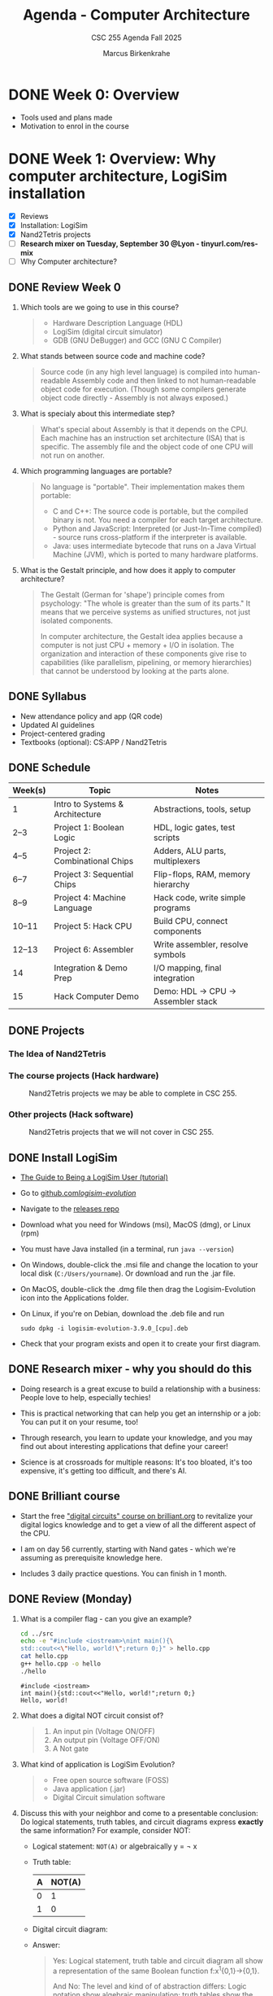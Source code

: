 #+TITLE:Agenda - Computer Architecture
#+AUTHOR:Marcus Birkenkrahe
#+SUBTITLE:CSC 255 Agenda Fall 2025
#+STARTUP: overview hideblocks indent
#+OPTIONS: toc:nil num:nil ^:nil
#+PROPERTY: header-args:R :session *R* :results output :exports both :noweb yes
#+PROPERTY: header-args:python :session *Python* :results output :exports both :noweb yes
#+PROPERTY: header-args:C :main yes :includes <stdio.h> :results output :exports both :noweb yes
#+PROPERTY: header-args:C++ :main yes :includes <iostream> :results output :exports both :noweb yes
* DONE Week 0: Overview

- Tools used and plans made
- Motivation to enrol in the course

* DONE Week 1: Overview: Why computer architecture, LogiSim installation

- [X] Reviews
- [X] Installation: LogiSim
- [X] Nand2Tetris projects
- [ ] *Research mixer on Tuesday, September 30 @Lyon - tinyurl.com/res-mix*
- [ ] Why Computer architecture?

** DONE Review Week 0

1. Which tools are we going to use in this course?
   #+begin_quote
   - Hardware Description Language (HDL)
   - LogiSim (digital circuit simulator)
   - GDB (GNU DeBugger) and GCC (GNU C Compiler)
   #+end_quote
2. What stands between source code and machine code?
   #+begin_quote
   Source code (in any high level language) is compiled into
   human-readable Assembly code and then linked to not human-readable
   object code for execution. (Though some compilers generate object
   code directly - Assembly is not always exposed.)
   #+end_quote
3. What is specialy about this intermediate step?
   #+begin_quote
   What's special about Assembly is that it depends on the CPU. Each
   machine has an instruction set architecture (ISA) that is
   specific. The assembly file and the object code of one CPU will not
   run on another.
   #+end_quote
4. Which programming languages are portable?
   #+begin_quote
   No language is "portable". Their implementation makes them
   portable:

   - C and C++: The source code is portable, but the compiled binary
     is not. You need a compiler for each target architecture.
   - Python and JavaScript: Interpreted (or Just-In-Time compiled) -
     source runs cross-platform if the interpreter is available.
   - Java: uses intermediate bytecode that runs on a Java Virtual
     Machine (JVM), which is ported to many hardware platforms.
   #+end_quote
5. What is the Gestalt principle, and how does it apply to computer
   architecture?
   #+begin_quote
   The Gestalt (German for 'shape') principle comes from psychology:
   "The whole is greater than the sum of its parts." It means that we
   perceive systems as unified structures, not just isolated
   components.

   In computer architecture, the Gestalt idea applies because a
   computer is not just CPU + memory + I/O in isolation. The
   organization and interaction of these components give rise to
   capabilities (like parallelism, pipelining, or memory hierarchies)
   that cannot be understood by looking at the parts alone.
   #+end_quote

** DONE Syllabus

- New attendance policy and app (QR code)
- Updated AI guidelines
- Project-centered grading
- Textbooks (optional): CS:APP / Nand2Tetris

** DONE Schedule

| Week(s) | Topic                           | Notes                             |
|---------+---------------------------------+-----------------------------------|
| 1       | Intro to Systems & Architecture | Abstractions, tools, setup        |
| 2–3     | Project 1: Boolean Logic        | HDL, logic gates, test scripts    |
| 4–5     | Project 2: Combinational Chips  | Adders, ALU parts, multiplexers   |
| 6–7     | Project 3: Sequential Chips     | Flip-flops, RAM, memory hierarchy |
| 8–9     | Project 4: Machine Language     | Hack code, write simple programs  |
| 10–11   | Project 5: Hack CPU             | Build CPU, connect components     |
| 12–13   | Project 6: Assembler            | Write assembler, resolve symbols  |
| 14      | Integration & Demo Prep         | I/O mapping, final integration    |
| 15      | Hack Computer Demo              | Demo: HDL → CPU → Assembler stack |

** DONE Projects

*** The Idea of Nand2Tetris
#+attr_html: :width 400px :float nil:
[[../img/michelangelo.png]]

*** The course projects (Hack hardware)
#+attr_html: :width 600px :float nil:
#+Caption: Nand2Tetris projects we may be able to complete in CSC 255.
[[../img/projects.png]]

*** Other projects (Hack software)
#+attr_html: :width 600px :float nil:
#+Caption: Nand2Tetris projects that we will not cover in CSC 255.
[[../img/projectsOS.png]]

** DONE Install LogiSim

- [[https://cdn.hackaday.io/files/1814287762215552/logisim_tutorial.pdf][The Guide to Being a LogiSim User (tutorial)]]

- Go to [[https://github.com/logisim-evolution/][github.com/logisim-evolution/]]

- Navigate to the [[https://github.com/logisim-evolution/logisim-evolution/releases][releases repo]]

- Download what you need for Windows (msi), MacOS (dmg), or Linux
  (rpm)

- You must have Java installed (in a terminal, run =java --version=)

- On Windows, double-click the .msi file and change the location to
  your local disk (=C:/Users/yourname=). Or download and run the .jar
  file.

- On MacOS, double-click the .dmg file then drag the Logisim-Evolution
  icon into the Applications folder.

- On Linux, if you're on Debian, download the .deb file and run
  #+begin_example
  sudo dpkg -i logisim-evolution-3.9.0_[cpu].deb
  #+end_example

- Check that your program exists and open it to create your first
  diagram.


** DONE Research mixer - why you should do this
#+attr_html: :width 400px :float nil:
[[../img/research_mixer.png]]

- Doing research is a great excuse to build a relationship with a
  business: People love to help, especially techies!

- This is practical networking that can help you get an internship or
  a job: You can put it on your resume, too!

- Through research, you learn to update your knowledge, and you may
  find out about interesting applications that define your career!

- Science is at crossroads for multiple reasons: It's too bloated,
  it's too expensive, it's getting too difficult, and there's AI.

** DONE Brilliant course
#+attr_html: :width 400px :float nil:
[[../img/brilliant2.png]]

- Start the free [[https://brilliant.org/courses/digital-circuits/]["digital circuits" course on brilliant.org]] to
  revitalize your digital logics knowledge and to get a view of all
  the different aspect of the CPU.

- I am on day 56 currently, starting with Nand gates - which we're
  assuming as prerequisite knowledge here.

- Includes 3 daily practice questions. You can finish in 1 month.

** DONE Review (Monday)

1. What is a compiler flag - can you give an example?
   #+begin_src bash :results output :exports both
     cd ../src
     echo -e "#include <iostream>\nint main(){\
     std::cout<<\"Hello, world!\";return 0;}" > hello.cpp
     cat hello.cpp
     g++ hello.cpp -o hello
     ./hello
   #+end_src

   #+RESULTS:
   : #include <iostream>
   : int main(){std::cout<<"Hello, world!";return 0;}
   : Hello, world!

2. What does a digital NOT circuit consist of?
   #+begin_quote
   1) An input pin (Voltage ON/OFF)
   2) An output pin (Voltage OFF/ON)
   3) A Not gate

   [[../img/Not.png]]
   #+end_quote

3. What kind of application is LogiSim Evolution?
   #+begin_quote
   - Free open source software (FOSS)
   - Java application (.jar)
   - Digital Circuit simulation software
   #+end_quote

4. Discuss this with your neighbor and come to a presentable
   conclusion: Do logical statements, truth tables, and circuit
   diagrams express *exactly* the same information? For example,
   consider NOT:

   - Logical statement: =NOT(A)= or algebraically y = \not x

   - Truth table:
     | A | NOT(A) |
     |---+--------|
     | 0 |      1 |
     | 1 |      0 |

   - Digital circuit diagram:
     #+attr_html: :width 400px :float nil:
     [[../img/Not.png]]

   - Answer:
     #+begin_quote
     Yes: Logical statement, truth table and circuit diagram all show a
     representation of the same Boolean function f:x^{1}{0,1}->{0,1}.

     And No: The level and kind of of abstraction differs: Logic
     notation show algebraic manipulation; truth tables show the state
     space; and circuits show physical realization (voltage, wires,
     gates).

     If the level and kind of abstraction differs, then different
     details have been eliminated and the result has a different
     information content.
     #+end_quote

5. Which of these representations is your personal favorite? Why do
   you think that is?
   #+begin_quote
   - Some properties like identities and laws (De Morgan,
     distribution) are only visible algebraically. Expressions can
     be transformed using these laws. More information for the
     *mathematician* and fan of symbolic manipulation.
   - The truth table completely describes the function for a fixed
     number of inputs, listing all outputs. Its abstraction is close
     to the capabilities of a brute force machine (loop over all
     values). More information for the *computer scientist*.
   - Some properties (timing, propagation delay, power use) are only
     visible in the circuit-level representation: More information
     for the *engineer* and spatial thinker.
   #+end_quote

** IN PROGRESS Overview

- [X] Some questions to begin with
- [ ] Why Computer Architecture
- [ ] Arithmetic
- [ ] Assembly
- [ ] Memory
- [ ] Optimization
- [ ] Networks

** Review (Wednesday)

1. Can you write and run a C++ "hello world" pgm on the command-line?
   #+begin_src bash :results output :exports both
     # write text to stdout and redirect it into a C++ file
     echo -e "#include <iostream>\nint main() {\n  std::cout<<\"hello world\";\n}" > hello.cpp
     cat hello.cpp
     # compile and run C++ file
     g++ hello.cpp -o hello
     ./hello
   #+end_src

   #+RESULTS:
   : #include <iostream>
   : int main() {
   :   std::cout<<"hello world";
   : }
   : hello world

2. What are the three parts of a computer *system*?
   #+begin_quote
   1) Hardware (CPU),
   2) system software (OS),
   3) application programs (compiler)
   #+end_quote

3. What are the parts of a computer architecture?
   #+begin_quote
   1) ISA (instruction set architecture/CPU),
   2) microarchitecture (data flow/ALU/cache),
   3) system organization (memory bus).
   #+end_quote

** NEXT Assignments for next week

- [X] [[https://lyon.instructure.com/courses/3673/assignments/50009/edit?quiz_lti][Test 1 in Canvas]] (open book) - by September 7 (Friday)

  This first test covers the material seen and taught until Friday,
  August 29. Check the reviews in the agenda.org file to prepare.


- [X] Watch "[[https://youtu.be/dX9CGRZwD-w?si=KDARgJLQz7Bd3IEu][How are transistors manufactured?]]" (2024) - 30 min

  This video explains how modern microchips, containing billions of
  nanoscopic (distances of 1 billionth of a meter) transistors, are
  manufactured in semiconductor fabrication plants. Though we're not
  primarily interested in manufacturing chips, this is both
  interesting and relevant to appreciate the complexity of computer
  systems. [Review & Test].

- [X] Watch "[[https://youtu.be/sTu3LwpF6XI?si=k1DRLefz6b9OSKTu][Making logic gates from transistors]]" (2015) - 15 min

  The video introduces transistors and shows how they can be used as
  building blocks for digital logic. Though this concerns physics and
  electrical engineering, seeing how logic gates are implemented via
  transistors and circuits will add to your understanding of the
  microarchitecture of computer systems. [Review & Test].

- [X] [[https://lyon.instructure.com/courses/3673/assignments/50014][Install LogiSim on your home desktop or laptop:]]

  1) Install LogiSim on your own computer.
  2) Build a NOT gate as seen in class.
  3) Take a screenshot and upload it to Canvas.

* DONE Week 2: Microchips, logic gates, (Sep 5)

- [X] Popquiz! What do you remember from the videos? Take the
  solutions home, grade yourself, and return the test next week.

- [X] Finish: Assembly and the machine.

** Review: How are Microchips made? ([[https://youtu.be/dX9CGRZwD-w?si=KDARgJLQz7Bd3IEu][Branch Education, YouTube 2024]])

1. What is the approximate number of steps required to manufacture a
   modern CPU chip?
   #+begin_quote
   Around 940 steps, taking about 3 months.
   #+end_quote
2. What type of transistor structure is commonly used in today’s CPUs,
   and how small are they?
   #+begin_quote
   FinFET (Fin Field-Effect) transistors, with dimensions on the order
   of tens of nanometers (e.g., 36×6×52 nm). A 3D transistor rather
   than a planar design leading to better control of the current.
   #+end_quote
3. What are the six main categories of fabrication tools used in a
   semiconductor fab?
   #+begin_quote
   Mask-making, deposition, etching/planarization, ion implantation,
   cleaning, and metrology/inspection.

   In the video: Mask layer, adding, removing, modifying, cleaning and
   inspecting  material.
   #+end_quote
4. How does chip “binning” affect the product lines (e.g., i9, i7,
   i5)?
   #+begin_quote
   Chips with defects are categorized based on functional cores and
   features, sold under different product tiers.
   #+end_quote
5. Why is photolithography considered one of the most important steps
   in chip fabrication?
   #+begin_quote
   It transfers nanoscopic circuit patterns from photomasks onto
   wafers, enabling billions of identical transistors and wires.
   #+end_quote

** Summary: How are Microchips made? ([[https://youtu.be/dX9CGRZwD-w?si=KDARgJLQz7Bd3IEu][Branch Education, YouTube 2024]])

The video explains how modern microchips, containing billions of
nanoscopic transistors, are manufactured in semiconductor fabrication
plants:
- Scale & Complexity: A CPU may hold 26 billion transistors across 80
  layers of metal interconnects, manufactured in cleanrooms the size
  of eight football fields, using machines costing up to $170M.
- Transistor Structures: Modern CPUs use FinFET transistors, only tens
  of nanometers in size, smaller than dust particles or mitochondria.
- Manufacturing Analogy: Building a chip is like baking an 80-layer
  cake with 940 steps — requiring precision at every stage or the
  product fails.
- Core Process Steps: Each layer is built by depositing insulators,
  applying light-sensitive photoresist, using photolithography with UV
  light and masks, etching away unwanted areas, depositing copper, and
  leveling the wafer with chemical mechanical planarization
  (CMP). These steps are repeated layer by layer, with frequent
  cleaning and inspection.
- Fabrication Plant Tools: Six categories of tools are used:
  1. Mask-making (photoresist, lithography, stripping)
  2. Deposition (adding metals, oxides, silicon)
  3. Etching & planarization
  4. Ion implantation (doping regions for transistors)
  5. Wafer cleaning
  6. Metrology/inspection
- Throughput & Cost: A fab may hold 435 tools and produce 50,000
  wafers monthly. Each wafer, costing ~$100, becomes worth ~$100,000
  once populated with CPUs.
- Post-Fab Steps: Chips are tested and “binned” (e.g., i9, i7, i5)
  depending on defects, cut from wafers, mounted on packages, fitted
  with heat spreaders, and tested again before sale.
- Broader Context: Microchip fabrication is secretive and
  technologically advanced, requiring immense time and resources. The
  video notes future plans for deep dives on transistors, GPUs, and
  CPU architectures.

** Review: Making logic gates from transistors ([[https://youtu.be/sTu3LwpF6XI?si=k1DRLefz6b9OSKTu][Ben Eater, 2015]])

1. What are the three terminals of a transistor and what do they
   represent?
   #+begin_quote
   Emitter, Base, Collector. The base controls current flow between
   collector and emitter.

   #+attr_html: :width 400px :float nil:
   [[../img/transistor.png]]
   #+end_quote
2. What happens in the LED circuit when current flows from the base to
   the emitter?
   #+begin_quote
   The transistor switches on and allows a larger current from collector
   to emitter, lighting the LED.

   #+attr_html: :width 300px :float nil:
   [[../img/led.png]]
   #+end_quote
3. Which logic gate does a single transistor implement when it inverts the input?
   #+begin_quote
   A NOT gate (inverter): input ON → output OFF, input OFF → output ON.

   #+attr_html: :width 300px :float nil:
   [[../img/inverter.png]]

   #+end_quote
4. How is an AND gate built with two transistors?
   #+begin_quote
   The transistors are placed in series. Current flows and the LED turns
   on only if both are conducting (both inputs ON).

   #+attr_html: :width 300px :float nil:
   [[../img/and_circuit2.png]]

   #+end_quote
5. What is the difference between an OR gate and an XOR gate?
   #+begin_quote
   OR: output ON if one or both inputs are ON.  XOR: output ON only if
   exactly one input is ON (off when both are ON).

   #+attr_html: :width 300px :float nil:
   [[../img/or_circuit2.png]]

   #+attr_html: :width 300px :float nil:
   [[../img/xor_circuit2.png]]

   #+end_quote
** Summary: Making logic gates from transistors ([[https://youtu.be/sTu3LwpF6XI?si=k1DRLefz6b9OSKTu][Ben Eater, 2015]])
#+attr_html: :width 600px :float nil:
[[../img/all_gates.png]]

The video introduces transistors and shows how they can be used as
building blocks for digital logic.

- A transistor has three terminals: *emitter*, *base*, *collector*.
- A small base-to-emitter current controls a larger collector-to-emitter current:
  the transistor acts as a *switch*.
- Example 1: Push button + transistor turns an LED on or off.
- Example 2: A transistor can act as an *inverter (NOT gate)*: input ON → LED OFF,
  input OFF → LED ON.
- Combining transistors yields logic gates:
  - *AND gate*: LED on only if both inputs are on.
  - *OR gate*: LED on if either input is on.
  - *XOR gate*: LED on if exactly one input is on (requires five transistors).
- Other gates (NAND, NOR, XNOR, Buffer) can be built by adding inversion.
- With these gates, more complex circuits can be built for arithmetic,
  memory, and eventually entire computers.

** Assembly and the machine

1. Why Assembly at all?
   #+begin_quote
   Assembly is the key to machine-level execution:
   1. Behavior of programs with bugs
   2. Tuning program performance
   3. Implementing system software
   4. Creating/fighting malware
   #+end_quote

2. How can you generate an Assembly file from a C file =hello.c=?
   #+begin_example
   g++ -S hello.c -o hello.s  # output = Assembly
   #+end_example

3. How can you look at the Assembly file?
   #+begin_quote
   With any text editor, or with ~cat~ on the command-line.
   #+end_quote

4. How must you compile to debug your file =segfault.c=?
   #+begin_example
   g++ -g segfault.c -o segfault  # output = Ready for gdb
   #+end_example

5. How can you debug the object code =segfault= with ~gdb~?
   #+begin_example
   gdb segfault  # import segfault and run it in gdb
   #+end_example

* DONE Week 3: Memory, Compiler chain (Sep 8, 10, 12)

- [X] Guest speaker on Wednesday 10 Sept 1 pm in Derby 255
- [X] Memory layout errors
- [X] Code optimization
- [X] Network dependency

- [X] The compiler chain
- [ ] Hardware organization
- [ ] Running the =hello world= executable

- [ ] The OS and its abstractions
- [ ] The memory organization
- [ ] Amdahl's Law
- [ ] Networks
- [ ] Concurrency and parallelism

** Review: Memory (Monday)

1. What's an architecture problem related to memory?
   #+begin_quote
   Memory: Out-of-bounds access can corrupt nearby data because memory
   must be explicitly allocated and managed.
   #+end_quote
2. What's an architecture problem related to performance?
   #+begin_quote
   Performance: Poor memory access patterns (like column-wise instead
   of row-wise) increase cache misses and slow programs.
   #+end_quote
3. What's an architecture problem related to networks?
   #+begin_quote
   Networks: Concurrency, unreliable media, and cross-platform
   differences make network programming complex despite standard
   libraries.
   #+end_quote
4. What's a socket?
   #+begin_quote
   A socket is an endpoint for communication between two programs over
   a network (including communication of a computer with itself). On
   Unix-like systems (Linux, MacOS) it's like a file descriptor - you
   can read from and write to it, but instead of accessing a file, the
   data go through the network stack.
   #+end_quote
5. What's the little/big endian problem?
   #+begin_quote
   The little/big endian problem is about how multi-byte data (like an
   ~int~ or ~double~) is stored in memory:
   - *Little-endian*: the least significant byte goes in the lowest
     memory address.
   - *Big-endian:* the most significant byte goes in the lowest memory
     address.

   The "problem" arises when data is shared between systems with
   different endianness (e.g., over a network or in files). The same
   bytes can be interpreted differently unless both sides agree on the
   byte order.

   In practice, this means that a 32-bit instruction like =0x00c58533=
   on a little endian machine will appear in memory as: =33 85 c5 00=.
   #+end_quote

** Review: Compiler chain (Wednesday)

1. What does ~make~ do? Example use?
   #+begin_quote
   ~make~ works with a configuration ~Makefile~ to compile code. An
   example is =make hello= on the command-line which uses the default
   ~Makefile~ to run =gcc hello.c -o hello= and generate an executable
   =hello= from the source file =hello.c=.
   #+end_quote

2. What is shipped alongside software source code to enable portable
   object code?
   #+begin_quote
   A build system or ~Makefile~. The compiler uses the ~Makefile~ to build
   the software for the given computer architecture.

   Portable object code = source code + Makefile/configuration.
   #+end_quote

3. Why does each character in =hello.c= have an associated number like
   104 for =h=? What does this have to do with bytes?
   #+begin_quote
   Because text is stored as bytes using ASCII encoding: each
   character is mapped to a unique integer between 0 and 255
   (2^8-1). For example, the letter =A= is ASCII =65= which in binary is
   =01000001= (2^6+1). One ASCII character = 1 byte (8 bits) in memory.
   #+end_quote

4. What does the preprocessor do in the compilation chain?
   #+begin_quote
   The preprocessor expands macros (like =#define PI 3.14=) and includes
   header files (like =#include <stdio.h>=) to create an intermediate
   (=.i=) source file.
   #+end_quote

5. In the compilation chain, what is the role of the assembler?
   #+begin_quote
   The assembler translates assembly code (=.s=) into object code
   (=.o=). With ~gdb~, you can disassemble the object machine code to see
   the assembly (as text =.s=).
   #+end_quote

   #+attr_html: :width 00px :float nil:
   #+caption: Compilation chain. Source: Bryant/O'Halloran 2016 (Fig 1.3)
   [[../img/fig1.3_compilation.png]]

* DONE Week 4: Expo, Hardware Organization, Operating System (Sep 15, 17, 19)
#+attr_html: :width 200px :float nil:
[[../img/expo.png]]

*Housekeeping:*

- [X] I made the first assignment (memory out-of-bounds demonstration)
  a little more verbose and a little simpler. If you didn't submit on
  time or you don't understand it: Ask another student, submit late
  for 50%.

- [X] Test 3 is live (25 questions).

- [ ] Two assignments are live - compiler chain and
  makefile. Unfortunately, Canvas allows only upload of one file or
  text. If you cannot fit the output on a screenshot, you need to
  submit a ZIP file.

- [X] For the ~Makefile~ assignment, just submit the results as text -
  copy of the Makefile and copy of the command-line dialogue. Like this:
  #+attr_html: :width 400px:
  [[../img/makefile.png]]

- [X] You should go to the Career Fair tomorrow. Will you?

- [X] What did you think of the Career Fair?

- [ ] Popquiz 2 (self-graded): Computer hardware organization

- [ ] Take the solution home with you. You can hand in your solution
  for bonus points if you like.

- [ ] Test 4 coming on the weekend.

*Content:*

- [X] Hardware organization
- [ ] Operating system and hardware
- [ ] Networks and hardware
- [ ] Amdahl's Law (a law about systems)
- [ ] Concurrency and parallelism

** Review: Compiler chain / Makefile

1. What kind of file does the compiler (~cc1~) produce?
   #+begin_quote
   Assembly source code (.s) for the target machine architecture.
   #+end_quote

2. What is the role of the assembler (~as~)?
   #+begin_quote
   It translates assembly code (.s) into an object file (.o) containing
   machine code instructions.
   #+end_quote

3. What does the linker (~ld~) do?
   #+begin_quote
   It combines object files (.o) and library code into a final
   executable file.
   #+end_quote

4. What is the purpose of a Makefile?
   #+begin_quote
   It automates the build process by defining rules, dependencies, and
   commands to compile programs efficiently.
   #+end_quote

5. What happens if you run =make hello= and =hello.o= is already up to
   date (i.e. the timestamp of =hello.o= is more recent than =hello.c=)?
   #+begin_quote
   Nothing is rebuilt, because ~make~ sees that the target is newer than
   its dependencies.
   #+end_quote

6. Does ~make~ only work on C programs, or also on C++ programs? And
   what about Python or R? What about Java?
   #+begin_src bash :results output
     echo -e "#include <iostream>\nint main(){std::cout<<\"hello\";return 0;}" > hello.cpp
     cat hello.cpp
     make hello  # uses the default Makefile
   #+end_src

   #+RESULTS:
   : #include <iostream>
   : int main(){std::cout<<"hello";return 0;}
   : g++     hello.cpp   -o hello

   #+begin_src bash :results output
     echo -e "str(mtcars)" > mtcars.R
     cat mtcars.R
     make mtcars
     Rscript ./mtcars.R
   #+end_src

   #+RESULTS:
   #+begin_example
   str(mtcars)
   'data.frame':        32 obs. of  11 variables:
    $ mpg : num  21 21 22.8 21.4 18.7 18.1 14.3 24.4 22.8 19.2 ...
    $ cyl : num  6 6 4 6 8 6 8 4 4 6 ...
    $ disp: num  160 160 108 258 360 ...
    $ hp  : num  110 110 93 110 175 105 245 62 95 123 ...
    $ drat: num  3.9 3.9 3.85 3.08 3.15 2.76 3.21 3.69 3.92 3.92 ...
    $ wt  : num  2.62 2.88 2.32 3.21 3.44 ...
    $ qsec: num  16.5 17 18.6 19.4 17 ...
    $ vs  : num  0 0 1 1 0 1 0 1 1 1 ...
    $ am  : num  1 1 1 0 0 0 0 0 0 0 ...
    $ gear: num  4 4 4 3 3 3 3 4 4 4 ...
    $ carb: num  4 4 1 1 2 1 4 2 2 4 ...
   #+end_example

   #+begin_src bash :results output
     echo -e "print(\"hello\")" > hellopy.py
     cat hellopy.py
     make hellopy
     #python3 hellopy.py
   #+end_src

   #+RESULTS:
   : print("hello")

   #+begin_src bash :results output
     echo -e "System.out.println(\"hello\");" > helloJava.java
     cat helloJava.java
     make helloJava
   #+end_src

   #+RESULTS:
   : System.out.println("hello");

7. How must commands in a Makefile begin?
   #+begin_quote
   The =make= utility expects commands in each rule to be indented with
   a TAB character, not spaces — otherwise it throws an error.
   #+end_quote

8. How does =make clean= typically work?
   #+begin_quote
   It removes intermediate files (like .i, .s, .o, executables) so you
   can rebuild from scratch.
   #+end_quote

9. Which devices are involved in running a simple program like =hello=?
   #+begin_quote
   Execution requires cooperation between CPU, memory, input/output
   system, graphics/display system, and keyboard for interaction.
   #+end_quote

10. What is a =checksum=?
    #+begin_quote
    A *checksum* is a fixed-size value that is sent/store alongside with
    data, for example precompiled software. At the receiving end, the
    checksum is recomputed and compared with the sent/stored one. If
    the values don't match, the data was likely corrupted or tampered
    with.
    #+end_quote

11. What do the commands =echo $PS1= and =echo $SHELL= mean and return
    (only on Linux)?
    #+begin_example sh
      ## shell prompt definition string variable
      echo $PS1     # on my laptop: \u@marcus@dell:\w $
      ## shell environment variable
      echo $SHELL   # /bin/bash
    #+end_example

** Review: Hardware Organization

1. What is the main role of a *bus* in computer hardware organization?
   #+begin_quote
   A bus acts as a bridge that carries data back and forth between
   system components, typically designed for byte transfers (8-bit
   chunks on a 64-bit system).
   #+end_quote

2. How are *controllers* and *adapters* different in connecting devices to
   the I/O bus?
   #+begin_quote
   A controller is a *chip* located directly *on the device* (e.g., USB
   controller on keyboard), while an adapter is a separate *card* that
   *plugs* into the motherboard (e.g., graphics adapter, WiFi adapter).
   #+end_quote

3. What are the four basic CPU transactions, and what do they accomplish?
   #+begin_quote
   1. Load: copy a byte from main memory into a register.
   2. Store: copy a byte from a register into main memory.
   3. Operate: perform arithmetic/logic using ALU and registers.
   4. Jump: copy a value into the program counter to change execution
      flow.
   #+end_quote

4. What role does CMOS play in a computer system?
   #+begin_quote
   CMOS stores system configuration data (such as BIOS settings, date,
   and time) using a small battery so that the information persists
   even when the computer is powered off.
   #+end_quote

5. Why is main memory (RAM) considered temporary storage, and what
   does it physically consist of?
   #+begin_quote
   RAM is temporary storage because its contents (code and data) are
   lost when power is off. Physically, it consists of DRAM chips.
   #+end_quote

* Week 5: Virtual memory, Amdahl's Law, Networks (Sep 22, 24, 26)
#+attr_html: :width 600px:
[[../img/virtual_memory.png]]

** DONE Review (Friday)

1. What is the main principle of the memory hierarchy?
   #+begin_quote
   Place small, fast storage near the CPU, and larger, slower storage
   far away. The smallest, fastest are called "cache memory".
   #+end_quote

2. Why do SSDs wear out over time? How many writes does a cell have?
   #+begin_quote
   Electron tunneling damages the thin oxide layer in memory cells. A
   cell allows about 100,000 writes (more with error correction).
   #+end_quote

3. Number of NAND memory cells in a 4GB RAM module, approximately?
   #+begin_quote
   Approximately 34 billion densely packed cells: 4 x 2^30 x 8
   #+end_quote

4. What is the OS kernel?
   #+begin_quote
   The OS part that is always in memory, loaded first, controls the
   system resources with interrupt calls (=signal(7)=)
   #+end_quote

5. Which abstractions does the OS provide to applications?
   #+begin_quote
   Processes, virtual memory, file system controlled by the kernel.
   #+end_quote

** DONE Review (Monday)

1. What is the key difference between a thread and a process in terms
   of memory usage?
   #+begin_quote
   Threads share the same code and global data, but each has its own
   stack and registers. Processes have separate memory spaces.
   #+end_quote

2. When are shared libraries (~.so~) linked to the executable?
   #+begin_quote
   Shared libraries (~.so~) are not copied into the executable at
   compile time.  They are dynamically linked at run-time by the
   dynamic linker/loader ~ldd~ when the program starts. This allows
   smaller executables and library updates without recompilation.
   #+end_quote

3. Why is output from multiple C++ threads using ~std::cout~ potentially
   unsafe without a =mutex= ("mutual exclusion", as shown in class)?
   #+begin_quote
   Because the ~ostream~ buffer is not protected, outputs from different
   process threads can become interleaved, confusing the computer.
   #+end_quote

4. What is virtual memory?
   #+begin_quote
   Virtual memory is the abstraction layer that every process
   sees. Inside that address space, the OS arranges different regions
   for program use:
   - =.text= segment – executable code (fixed, read-only).
   - =.data= segment – global and static variables (read/write).
   - Heap – dynamically allocated memory (malloc, new), grows upward.
   - Stack – function call frames and local variables, grows downward.
   #+end_quote

5. What is the big memory illusion of the OS?
   #+begin_quote
   Virtual memory maps each process’s addresses to physical memory, so
   every process sees the same private address space even though
   memory is shared.
   #+end_quote

6. In the C++ memory example, where are the following stored:
   1) =global_var=
   2) =local_var=, =local_var2=
   3) =heap_var=, =heap_var2=
   #+begin_src C++ :main no :includes :results output :exports both
     #include <iostream>
     using namespace std;

     int global_var = 42;

     int main(void)
     {
       int local_var = 1;   // Stack
       int local_var2 = 2;  // Stack
       int* heap_var = new int(99);  // heap
       int* heap_var2 = new int(98); // heap

       cout << "local variables:\n" << &local_var   << endl
            << &local_var2  << endl
            << "heap variables:\n"    << heap_var   << endl
            << heap_var     << endl
            << "global variable:\n" << &global_var  << endl;

       delete heap_var;
       delete heap_var2;
       return 0;
     }
   #+end_src

   #+RESULTS:
   : local variables:
   : 0x7ffee9dc3e50
   : 0x7ffee9dc3e54
   : heap variables:
   : 0x559bfad0aeb0
   : 0x559bfad0aeb0
   : global variable:
   : 0x559bceb14010

   #+begin_quote
   1) ~.data~ segment (global storage)
   2) Stack (local variables disappear when their scope vanishes)
   3) Heap (multiple small =new= calls may come from the same memory)
   #+end_quote

7. If the stack grows downward and the heap grows upward, why don't
   you see this in the previous example?
   #+begin_quote
   OS randomize memory region start addresses for security - this is
   called "Address Space Layout Randomization" (ASLR). Small ~new~
   allocations on the heap may reuse the same memory.
   #+end_quote

   #+begin_src C++ :main no :includes :results output :exports both
     #include <iostream>
     using namespace std;

     int global_var = 42; // in .data segment

     // Recursive function to show stack growth
     void stack_demo(int depth) {
       int local_var = depth;
       cout << "stack depth " << depth
            << " local_var address: " << &local_var << endl;

       if (depth < 5) stack_demo(depth + 1);
     }

     int main() {
       cout << "global variable address: " << &global_var << endl;

       // Observe stack growth
       cout << "\n--- Stack growth ---" << endl;
       stack_demo(1);

       // Observe heap growth
       cout << "\n--- Heap growth ---" << endl;
       int* heap_vars[5];
       for (int i = 0; i < 5; i++) {
         heap_vars[i] = new int(i);
         cout << "heap allocation " << i
         << " address: " << heap_vars[i] << endl;
       }

       // Clean up heap memory
       for (int i = 0; i < 5; i++) {
         delete heap_vars[i];
       }

       return 0;
     }
   #+end_src

   #+RESULTS:
   #+begin_example
   global variable address: 0x562bb9adb010

   --- Stack growth ---
   stack depth 1 local_var address: 0x7ffe6c404a64
   stack depth 2 local_var address: 0x7ffe6c404a34
   stack depth 3 local_var address: 0x7ffe6c404a04
   stack depth 4 local_var address: 0x7ffe6c4049d4
   stack depth 5 local_var address: 0x7ffe6c4049a4

   --- Heap growth ---
   heap allocation 0 address: 0x562bbcdb8ec0
   heap allocation 1 address: 0x562bbcdb8ee0
   heap allocation 2 address: 0x562bbcdb8f00
   heap allocation 3 address: 0x562bbcdb8f20
   heap allocation 4 address: 0x562bbcdb8f40
   #+end_example

   #+begin_quote
   - Stack stride: Each step subtracts 0x30 = 48 (3 * 16^1) from the
     previous address (compiler dependent).
   - Heap stride: Each step adds 32 (2 * 16) (allocator alignment).
   #+end_quote

   #+begin_src C++ :main yes :includes <iostream> <iomanip> :results output :exports both :comments both :tangle yes :noweb yes
     std::cout << 0x7ffd7f8c7384 - 0x7ffd7f8c7354; // stack grows down
     std::cout << std::endl;
     std::cout << 0x5591631c8f40 - 0x5591631c8f20; // heap grows up
   #+end_src

   #+RESULTS:
   : 48
   : 32

8. Where are shared libraries (~.so~) held in memory?
   #+begin_quote
   Shared libraries are mapped into a process’s virtual address space
   in a special region, separate from the program’s own code, data,
   stack, and heap.

   They are loaded into memory once by the dynamic linker and can be
   shared across processes (read-only parts like code), while each
   process gets its own writable copy of data sections.
   #+end_quote

9. Are there also static libraries? What's the difference?
   #+begin_quote
   - A static library (~.a~) is linked at compile-time. Its code is
     copied directly into the executable, so no external file is
     needed at run time. Example: =libm.a= (math functions like =sqrt=).

   - A shared library (~.so~) is linked at run-time, and its code is
     loaded into memory by the dynamic linker. Multiple processes can
     share the same library code in RAM. Example: =libc.so=
     (e.g. =printf=, =pthread=, =malloc=, =free=).
   #+end_quote

10. What is ~systemd~?
    #+begin_quote
    ~systemd~ is the central manager that initializes and controls
    services and resources on a Linux system after the kernel has
    booted (process PID = 1).
    #+end_quote

11. What's the difference between these declarations with regard to
    memory?
    #+begin_example C++
      vec[] {1,2,3};   // array definition (stack)
      vector<int> vec2; // vector definition (heap)
    #+end_example

    #+begin_quote
    - =vec[] {1,2,3};= is a statically allocated object at compile-time.
    - =vector<int> vec2;= is a dynamically allocated object at run-time.
    #+end_quote

12. What do "concurrency" and "parallelism" refer to?
    #+begin_quote
    - *Concurrency* means structuring a program so that multiple tasks
      can make progress during the same period of time usually via
      threads that share code and memory.
    - *Parallelism* means tasks are executed at the same physical time
      on multiple CPU cores or processors with separate code and
      memory.
    #+end_quote

** NEXT Review (Wednesday) - Program Memory Layout

1. What memory segments hold program code and global initialized data?
   #+begin_quote
   =.text= (code) and =.data= (global initialized variables).
   #+end_quote

2. How does the heap expand and contract during program execution?
   #+begin_quote
   Via dynamic allocation calls (~malloc/free~ in C, ~new/delete~ in C++).
   #+end_quote

3. What is the role of the dynamic linker (~ld.so~) with shared
   libraries?
   #+begin_quote
   It maps *.so* files into the program’s memory at runtime.
   #+end_quote

4. Where is the user stack located in the virtual address space, and
   how does it behave?
   #+begin_quote
   At the *top* of the address space; it grows and shrinks with function
   calls.
   #+end_quote

5. In C++, where do ~std::vector<int>~ objects and their contents
   reside?
   #+begin_quote
   The object lives on the *stack*, but its dynamic array is stored on
   the *heap*.
   #+end_quote

6. Why do program code and global data always start at the same memory
   address (=0x0=)?
   #+begin_quote
   To ensure predictable linking and loading of executables.
   #+end_quote

7. What happens when you call =new T= in C++?
   #+begin_quote
   It constructs an object of type *T* and allocates memory for it on
   the heap.
   #+end_quote

8. Give an example of two common shared libraries on Linux.
   #+begin_quote
   ~libm.so~ (math functions) and ~libc.so~ (standard C library).
   #+end_quote

9. What tool can show which shared libraries an executable will load
   at runtime?
   #+begin_quote
   The `ldd` command.
   #+end_quote
   #+begin_src C :tangle ../src/helloldd.c :main yes :includes <stdio.h> <stdlib.h> <string.h> :results output :exports both :noweb yes
     printf("Hello");
   #+end_src

   #+RESULTS:
   : Hello

   #+begin_src bash :results output :exports both
     cd ../src
     make helloldd
     ldd helloldd
   #+end_src

   #+RESULTS:
   : make: 'helloldd' is up to date.
   :    linux-vdso.so.1 (0x0000736e15556000)
   :    libc.so.6 => /lib/x86_64-linux-gnu/libc.so.6 (0x0000736e15200000)
   :    /lib64/ld-linux-x86-64.so.2 (0x0000736e15558000)

10. How does =vector.push_back= affect memory allocation?
    #+begin_quote
    It may reallocate the internal array on the heap, but stack
    metadata is unchanged.
    #+end_quote

11. Why is the =.text= segment immutable at runtime?
    #+begin_quote
    To prevent accidental or malicious modification of program code,
    ensuring safety and stability.
    #+end_quote

12. Compare how memory is released on the stack vs. the heap.
    #+begin_quote
    Stack memory is released automatically when functions return; heap
    memory must be freed manually (~free~ / ~delete~).
    #+end_quote

13. Why is dynamic linking with shared libraries more efficient than
    static linking?
    #+begin_quote
    It avoids code duplication across programs and reduces executable
    size by loading one shared copy at runtime.
    #+end_quote

14. How does the growth direction of the stack differ from the heap?
    #+begin_quote
    The stack typically grows *downward* (toward lower addresses), while
    the heap grows *upward* (toward higher addresses).
    #+end_quote

15. Why does ~std::vector~ use the heap for its contents instead of the
    stack?
    #+begin_quote
    Because its size is determined at runtime, requiring flexible
    memory that the stack cannot provide.
    #+end_quote

** Amdahl's Law

#+attr_html: :width 300px:
[[../img/amdahl.png]]
#+begin_quote
Figure: Amdahl's Law demonstrates the theoretical maximum speedup of
an overall system and the concept of diminishing returns. Plotted here
is logarithmic parallelization vs linear speedup. If exactly 50% of
the work can be parallelized, the best possible speedup is 2 times. If
95% of the work can be parallelized, the best possible speedup is 20
times. According to the law, even with an infinite number of
processors, the speedup is constrained by the unparallelizable
portion.
#+end_quote

- [ ] Test 4 is live (Sep 28).
- [ ] Assignment: Pushing a module to the kernel (Sep 28).
- [ ] Video (Google Chat): OS kernel and computer architecture.
